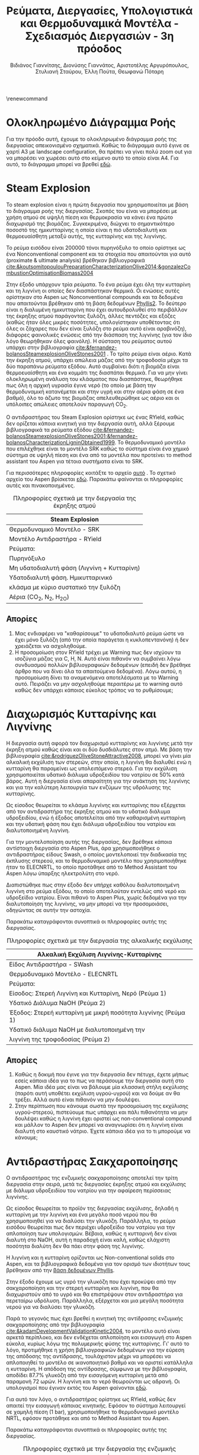 #+TITLE: Ρεύματα, Διεργασίες, Υπολογιστικά και Θερμοδυναμικά Μοντέλα - Σχεδιασμός Διεργασιών - 3η πρόοδος
#+AUTHOR: Βιδιάνος Γιαννίτσης, Διονύσης Γιαννάτος, Αριστοτέλης Αργυρόπουλος, Στυλιανή Σταύρου, Έλλη Πούτα, Θεωφανώ Πόταρη
#+LATEX_HEADER: \usepackage[a4paper, margin=3cm]{geometry}
\renewcommand{\abstractname}{Περίληψη}
\renewcommand{\tablename}{Πίνακας}
\renewcommand{\figurename}{Σχήμα}
\renewcommand\listingscaption{Κώδικας}

\pagebreak

* Ολοκληρωμένο Διάγραμμα Ροής
Για την πρόοδο αυτή, έχουμε το ολοκληρωμένο διάγραμμα ροής της διεργασίας απεικονισμένο σχηματικά. Καθώς το διάγραμμα αυτό έγινε σε χαρτί Α3 με landscape configuration, θα πρέπει να γίνει πολύ zoom out για να μπορέσει να χωρέσει αυτό στο κείμενο αυτό το οποίο είναι Α4. Για αυτό, το διάγραμμα μπορεί να βρεθεί [[https://github.com/Vidianos-Giannitsis/Process-Design/blob/master/Diagrams/complete_flowsheet.pdf][εδώ]]. 

* Steam Explosion
To steam explosion είναι η πρώτη διεργασία που χρησιμοποιείται με βάση το διάγραμμα ροής της διεργασίας. Σκοπός του είναι να μπορέσει με χρήση ατμού σε υψηλή πίεση και θερμοκρασία να κάνει ένα πρώτο διαχωρισμό της βιομάζας. Συγκεκριμένα, διώχνει το σημαντικότερο ποσοστό της ημικυτταρίνης η οποία είναι η πιό υδατοδιαλυτή και θερμοευαίσθητη μεταξύ αυτής, της κυτταρίνης και της λιγνίνης.

Το ρεύμα εισόδου είναι 200000 τόνοι πυρηνόξυλο το οποίο ορίστηκε ως ένα Nonconventional component και τα στοιχεία που απαιτούνται για αυτό (proximate & ultimate analysis) βρέθηκαν βιβλιογραφικά [[cite:&koutsomitopoulouPreparationCharacterizationOlive2014;&gonzalezCombustionOptimisationBiomass2004]] 

Στην έξοδο υπάρχουν τρία ρεύματα. Το ένα ρεύμα έχει όλη την κυτταρίνη και τη λιγνίνη οι οποίες δεν διασπάστηκαν θερμικά. Οι ενώσεις αυτές ορίστηκαν στο Aspen ως Nonconventional compounds και τα δεδομένα που απαιτούνται βρέθηκαν από τη βάση δεδομένων [[https://phyllis.nl/Browse/Standard/ECN-Phyllis#][Phyllis2]]. Το δεύτερο είναι η διαλυμένη ημικυτταρίνη που έχει αυτουδρολυθεί στο περιβάλλον της έκρηξης ατμού παράγοντας ξυλόζη, άλλες πεντόζες και εξόζες (καθώς ήταν όλες μικρές ποσότητες, υπολογίστηκαν υποθέτοντας ότι όλες οι ζάχαρες που δεν είναι ξυλόζη στο ρεύμα αυτό είναι αραβινόζη), διάφορες φαινολικές ενώσεις από την διάσπαση της λιγνίνης (για τον ίδιο λόγο θεωρήθηκαν όλες φαινόλη). Η σύσταση του ρεύματος αυτού υπάρχει στην βιβλιογραφία [[cite:&fernandez-bolanosSteamexplosionOliveStones2001]] . Το τρίτο ρεύμα είναι αέριο. Κατά την έκρηξη ατμού, υπάρχει απώλεια μάζας από την τροφοδοσία μέχρι τα δύο παραπάνω ρεύματα εξόδου. Αυτό συμβαίνει διότι η βιομάζα είναι θερμοευαίσθητη και ένα κομμάτι της διασπάται θερμικά. Για να μην γίνει ολοκληρωμένη ανάλυση του κλάσματος που διασπάστηκε, θεωρήθηκε πως όλη η αρχική υγρασία έγινε νερό (το οποίο με βάση την θερμοδυναμική κατανέμεται και στην υγρή και στην αέρια φάση σε ένα βαθμό), όλο το άζωτο της βιομάζας απελευθερώθηκε ως αέριο και οι υπόλοιπες απώλειες αποτελούν παραγωγή CO_2.

Ο αντιδραστήρας του Steam Explosion ορίστηκε ως ένας RYield, καθώς δεν ορίζεται κάποια κινητική για την διεργασία αυτή, αλλά ξέρουμε βιβλιογραφικά τα ρεύματα εξόδου [[cite:&fernandez-bolanosSteamexplosionOliveStones2001;&fernandez-bolanosCharacterizationLigninObtained1999]]. Το θερμοδυναμικό μοντέλο που επιλέχθηκε είναι το μοντέλο SRK καθώς το σύστημα είναι ένα χημικό σύστημα σε υψηλή πίεση και ένα από τα μοντέλα που προτείνει το method assistant του Aspen για τέτοια συστήματα είναι το SRK.

Για περισσότερες πληροφορίες κοιτάξτε το αρχείο [[https://github.com/Vidianos-Giannitsis/Process-Design/blob/master/Aspen/steam_explosion.org][αυτό]] . Το σχετικό αρχείο του Aspen βρίσκεται [[https://github.com/Vidianos-Giannitsis/Process-Design/blob/master/Aspen/steam_explosion_3phases.apwz][εδώ]]. Παρακάτω φαίνονται οι πληροφορίες αυτές και πινακοποιημένες.

\pagebreak

#+CAPTION: Πληροφορίες σχετικά με την διεργασία της έκρηξης ατμού
|---------------------------------------------|
| Steam Explosion                             |
|---------------------------------------------|
| Θερμοδυναμικό Μοντέλο - SRK                 |
| Μοντέλο Αντιδραστήρα - RYield               |
| Ρεύματα:                                    |
|---------------------------------------------|
| Πυρηνόξυλο                                  |
|---------------------------------------------|
| Μη υδατοδιαλυτή φάση  (Λιγνίνη + Κυτταρίνη) |
|---------------------------------------------|
| Υδατοδιαλυτή φάση. Ημικυτταρινικό           |
| κλάσμα με κύριο συστατικό την ξυλόζη        |
|---------------------------------------------|
| Αέρια (CO_2, N_2, H_2O)                     |
|---------------------------------------------|

** Απορίες
1. Μας ενδιαφέρει να "καθαρίσουμε" το υδατοδιαλυτό ρεύμα ώστε να έχει μόνο ξυλόζη (από την οποία παράγεται η κυκλοπεντανόνη) ή δεν χρειάζεται να ασχοληθούμε.
2. Η προσομοίωση στον RYield τρέχει με Warning πως δεν ισχύουν τα ισοζύγια μάζας για C, H, N. Αυτό είναι πιθανόν να συμβαίνει λόγω συνδυασμού πολλών βιβλιογραφικών δεδομένων (επειδή δεν βρέθηκε άρθρο που να δίνει όλα τα απαιτούμενα δεδομένα). Λόγω αυτού, η προσομοίωση δίνει τα αναμενόμενα αποτελέσματα με το Warning αυτό. Πειράζει να μην ασχοληθούμε περαιτέρω με το warning αυτό καθώς δεν υπάρχει κάποιος εύκολος τρόπος να το ρυθμίσουμε;

* Διαχωρισμός Κυτταρίνης και Λιγνίνης
Η διεργασία αυτή αφορά τον διαχωρισμό κυτταρίνης και λιγνίνης μετά την έκρηξη ατμού καθώς είναι και οι δύο δυσδιάλυτες στον ατμό. Με βάση την βιβλιογραφία [[cite:&rodriguezOliveStoneAttractive2008]], μπορεί να γίνει μία αλκαλική εκχύλιση των στερεών, στην οποία, η λιγνίνη θα διαλυθεί ενώ η κυτταρίνη θα παραμείνει ως υπολειπόμενο στερεό. Για την εκχύλιση χρησιμοποιείται υδατικό
διάλυμα υδροξειδίου του νατρίου σε 50% κατά βάρος. Αυτή η διεργασία είναι απαραίτητη για την ανάκτηση της λιγνίνης και για την καλύτερη λειτουργία των ενζύμων της υδρόλυσης της κυτταρίνης.

Ως είσοδος θεωρείται το κλάσμα λιγνίνης και κυτταρίνης που εξέρχεται από
τον αντιδραστήρα της έκρηξης ατμού και το υδατικό διάλυμα υδροξειδίου,
ενώ ή έξοδος αποτελείται από την καθαρισμένη κυτταρίνη και την υδατική φάση που έχει διάλυμα υδροξειδίου του νατρίου και διαλυτοποιημένη λιγνίνη.  

Για την μοντελοποίηση αυτής της διεργασίας, δεν βρέθηκε κάποια
αντίστοιχη διεργασία στο Aspen Plus, άρα χρησιμοποιήθηκε ο αντιδραστήρας
είδους Swash, ο οποίος μοντελοποιεί την διαδικασία της έκπλυσης στερεού,
και το θερμοδυναμικό μοντέλο που χρησιμοποιήθηκε ήταν το ELECNRTL, το
οποίο προτάθηκε από το Method Assistant του Aspen λόγω ύπαρξης
ηλεκτρολύτη στο νερό.

Διαπιστώθηκε πως στην έξοδο δεν υπήρχε καθόλου διαλυτοποιημένη λιγνίνη
στο ρεύμα εξόδου, το οποίο αποτελούταν εντελώς από νερό και υδροξείδιο
νατρίου. Είναι πιθανό το Aspen Plus, χωρίς δεδομένα για την
διαλυτοποίηση της λιγνίνης, να μην μπορεί να την προσομοιάσει, οδηγώντας
σε αυτήν την αστοχία.

Παρακάτω καταγράφονται συνοπτικά οι πληροφορίες αυτής της διεργασίας.

#+CAPTION: Πληροφορίες σχετικά με την διεργασία της αλκαλικής εκχύλισης
|---------------------------------------------------------------|
| Αλκαλική Εκχύλιση Λιγνίνης-Κυτταρίνης                         |
|---------------------------------------------------------------|
| Είδος Αντιδραστήρα - SWash                                    |
| Θερμοδυναμικό Μοντέλο - ELECNRTL                              |
| Ρεύματα:                                                      |
|---------------------------------------------------------------|
| Είσοδος: Στερεή Λιγνίνη και Κυτταρίνη, Νερό (Ρεύμα 1)         |
| Υδατικό Διάλυμα NaOH (Ρεύμα 2)                                |
|---------------------------------------------------------------|
| Έξοδος: Στερεή κυτταρίνη με μικρή ποσότητα λιγνίνης (Ρεύμα 1) |
| Υδατικό διάλυμα NaOH με διαλυτοποιημένη την                   |
| λιγνίνη της τροφοδοσίας (Ρεύμα 2)                             |
|---------------------------------------------------------------|

** Απορίες
1. Καθώς η δοκιμή που έγινε για την διεργασία δεν πέτυχε, έχετε μήπως εσείς κάποια ιδέα για το πως να περάσουμε την διεργασία αυτή στο Aspen. Μία ιδέα μας είναι να βάλουμε μία κλασσική στήλη εκχύλισης (παρότι αυτή υποθέτει εκχύλιση υγρού-υγρού) και να δούμε αν θα τρέξει. Αλλά αυτό είναι πιθανόν να μην δουλέψει.
2. Στην περίπτωση που κάνουμε σωστά την προσομοίωση της εκχύλισης υγρού-στερεού, πιστεύουμε πως υπάρχει και πάλι πιθανότητα να μην δουλέψει καθώς η λιγνίνη έχει οριστεί ως non-conventional compound και μάλλον το Aspen δεν μπορεί να αναγνωρίσει ότι η λιγνίνη είναι διαλυτή στο καυστικό νάτριο. Έχετε κάποια ιδέα για το τι μπορούμε να κάνουμε;

* Αντιδραστήρας Σακχαροποίησης
Ο αντιδραστήρας της ενζυμικής σακχαροποίησης αποτελεί την τρίτη
διεργασία στην σειρά, μετά τις διεργασίες έκρηξης ατμού και εκχύλισης με
διάλυμα υδροξειδίου του νατρίου για την αφαίρεση περίσσειας λιγνίνης.

Ως είσοδος θεωρείται το προϊόν της διεργασίας εκχύλισης, δηλαδή η
κυτταρίνη με την λιγνίνη και ένα μεγάλο ποσό νερού που θα χρησιμοποιηθεί
για να διαλύσει την γλυκόζη. Παράλληλα, το ρεύμα εισόδου θεωρείται
πως δεν περιέχει υδροξείδιο του νατρίου για την απλοποίηση των υπολογισμών. Βέβαια, καθώς η κυτταρινή δεν είναι διαλυτή στο NaOH, αυτή η παραδοχή είναι καλή, καθώς ελάχιστη ποσότητα διαλύτη δεν θα πάει στην φάση της λιγνίνης.

Η λιγνίνη και η κυτταρίνη ορίζονται ως Non-conventional solids στο
Aspen, και τα βιβλιογραφικά δεδομένα για τον ορισμό των ιδιοτήτων τους
βρέθηκαν από την [[https://phyllis.nl/Browse/Standard/ECN-Phyllis][βάση δεδομένων Phyllis]].

Στην έξοδο έχουμε ως υγρό την γλυκόζη που έχει προκύψει από την
σακχαροποίηση και την στερεή κυτταρίνη και λιγνίνη, που θα διαχωριστούν
από το υγρό και θα επιστρέψουν στον αντιδραστήρα για περεταίρω υδρόλυση.
Παράλληλα, εξέρχεται και μια μεγάλη ποσότητα νερού για να διαλύσει την
γλυκόζη.

Παρά το γεγονός πως έχει βρεθεί η κινητική της αντίδρασης ενζυμικής
σακχαροποίησης από την βιβλιογραφία [[cite:&kadamDevelopmentValidationKinetic2004]], το μοντέλο αυτό είναι αρκετά
περίπλοκο, και δεν ενδέχεται απλοποίηση και εισαγωγή στο Aspen εύκολα,
κυρίως λόγω της πολυμερικής φύσης της κυτταρίνης. Γι' αυτό το λόγο,
προτιμήθηκε η χρήση βιβλιογραφικών δεδομένων για την εύρεση της απόδοσης
της αντίδρασης, τουλάχιστον μέχρι να μπορέσει να απλοποιηθεί το μοντέλο
σε ικανοποιητικό βαθμό και να οριστεί κατάλληλα η κυτταρίνη. Η απόδοση
της αντίδρασης, σύμφωνα με την βιβλιογραφία, αποδίδει 87.7% γλυκόζη από
την εισαγόμενη κυτταρίνη μετά από παραμονή 72 ωρών. Η λιγνίνη και το
νερό θεωρούνται ως αδρανή. Οι υπολογισμοί που έγιναν εκτός του Aspen φαίνονται [[https://github.com/Vidianos-Giannitsis/Process-Design/blob/master/Calculations/Saccharification_Calculations_2.xlsx][εδώ]].

Για αυτό τον λόγο, ο αντιδραστήρας ορίστηκε ως RYield, καθώς δεν απαιτεί
την εισαγωγή κάποιας κινητικής. Εφόσον το σύστημα λειτουργεί σε χαμηλή
πίεση (1 bar), χρησιμοποιήθηκε το θερμοδυναμικό μοντέλο NRTL, εφόσον
προτάθηκε και από το Method Assistant του Aspen.

Παρακάτω καταγράφονται συνοπτικά οι πληροφορίες αυτής της διεργασίας.

#+CAPTION: Πληροφορίες σχετικά με την διεργασία της ενζυμικής σακχαροποίησης
|-----------------------+----------------------------------------------------|
| Διεργασία             | Ενζυμική Σακχαροποίηση                             |
|-----------------------+----------------------------------------------------|
| Είδος Αντιδραστήρα    | RYield                                             |
| Θερμοδυναμικό Μοντέλο | NRTL                                               |
|-----------------------+----------------------------------------------------|
| Ρεύματα:              | Είσοδος: Στερεά (λιγνίνη, κυτταρίνη), Νερό         |
|-----------------------+----------------------------------------------------|
|                       | Έξοδος: Στερεά (λιγνίνη, κυτταρίνη), Νερό, Γλυκόζη |
|-----------------------+----------------------------------------------------|

* Βιοαντιδραστήρας Παραγωγής Γλυκερόλης
Ο βιοαντιδραστήρας αυτός είναι μία από τις βασικές διεργασίες της εργασίας. Σκοπός του είναι να παράξει γλυκερόλη από γλυκόζη μέσω μικροοργανισμών. Επιλέχθηκε η χρήση του μικροοργανισμού C. glycerinogenes για την διεργασία αυτή και για αυτόν βρέθηκαν δύο βασικά πειράματα τα οποία βοήθησαν στην προσομοίωση του αντιδραστήρα [[cite:&zhugeGlycerolProductionNovel2001;&jinByproductFormationNovel2003]] . Αρχικά έγινε μία απλοποιημένη προσομοίωση όπου υποτέθηκε πως γλυκόζη και οξυγόνο δίνουν γλυκερόλη, διοξείδιο του άνθρακα και νερό και μόλις περάστηκε αυτή στο Aspen, δοκιμάστηκε η προσομοίωση της συνολικής αντίδρασης, όπου λαμβάνει υπόψην την βιομάζα, την πηγή αζώτου και τα παραπροιόντα.

Στην συνολική αυτή αντίδραση, τροφοδοτούμε τον αντιδραστήρα με υδατικό διάλυμα γλυκόζης και ουρίας δεδομένων συγκεντρώσεων καθώς και οξυγόνο. Στην βιβλιογραφία, αναφέρεται πως για την σωστή πραγματοποίηση της αντίδρασης, απαιτείται και κάποιο θρεπτικό μέσο όπως το Corn Steep Liquor. Αυτό είναι ένα "καλά ορισμένο" υγρό αλλά δεν υπάρχει στις βάσεις δεδομένων του Aspen. Ως αποτέλεσμα, πρέπει να περαστεί ως Conventional component όπου θα οριστούν από τον χρήστη όλες οι ιδιότητες του. Αυτό δημιουργεί προβλήματα επειδή κάποιες από τις ιδιότητες που ζητούνται δεν μπόρεσαν να βρεθούν και υποτέθηκαν ίσες με τις αντίστοιχες για το νερό. Η προσομοίωση αυτή έτρεξε με Warning ότι η αντίδραση έχει μη μηδενικό ρυθμό ένω έχει καταναλωθεί όλο το οξυγόνο (το οποίο είναι αντιδρών). Αυτό προκύπτει με το οξυγόνο που τροφοδοτείται για να τρέξει η προσομοίωση χωρίς CSL, το οποίο βρέθηκε αρκετό για να γίνει αντίδραση και να μην έχει πολύ περίσσεια. Σύμφωνα με το warning αυτό, για την αντίδραση με CSL θέλουμε περισσότερο οξυγόνο. Όμως, αν αλλάξει έστω και ελάχιστα η ποσότητα οξυγόνου, το warning αυτό γίνεται 3 errors. Για αυτό, το αρχείο complete_bioreactor δεν το συμπεριλαμβάνει.

Τα προιόντα της αντίδρασης είναι γλυκερόλη (κύριο προιόν της ζύμωσης του C. glycerinogenes), μικροβιακή βιομάζα (η οποία αναπτύσσεται κατά την διάρκεια της αντίδρασης και την αυτοκαταλύει), νερό και διοξείδιο του άνθρακα (απαραίτητα προιόντα της μικροβιακής ζύμωσης) και αιθανόλη και οξικό οξύ τα οποία είναι τα παραπροιόντα της αντίδρασης [[cite:&zhugeGlycerolProductionNovel2001]] . Βιβλιογραφικά παράγεται και αραβιτόλη, αλλά η προσθήκη της αραβιτόλης δημιουργούσε σοβαρά προβλήματα στην προσομοίωση του καθαρισμού της γλυκερόλης για αυτό αποφασίσαμε να αγνοηθεί. Η στοιχειομετρία της αντίδρασης προέκυψε με βάση βιβλιογραφικά δεδομένα για τα yields της αντίδρασης [[cite:&jinByproductFormationNovel2003]] με βάση την μεθοδολογία που περιγράφεται [[https://github.com/Vidianos-Giannitsis/Process-Design/blob/master/bioreactor_stoichiometry.org][εδώ]] . Το δυσκολότερο κομμάτι της προσομοίωσης εδώ ήταν η προσθήκη της μικροβιακής βιομάζας στο Aspen. Με βάση τους [[cite:&wooleyDevelopmentASPENPhysical1996]], βρέθηκε μία τεχνική για να γίνει αυτό, η οποία περιγράφεται με περισσότερη λεπτομέρεια [[https://github.com/Vidianos-Giannitsis/Process-Design/blob/master/biomass_modeling_aspen.org][εδώ]].

Το υπολογιστικό μοντέλο που χρησιμοποιήθηκε για την προσομοίωση του βιοαντιδραστήρα είναι το RBatch καθώς στην βιβλιογραφία ο αντιδραστήρας αυτός είναι batch και υπάρχουν επαρκή δεδομένα για την προσομοίωση αυτή στο Aspen. Ο αντιδραστήρας θεωρήθηκε πως λειτουργεί σε σταθερή πίεση και θερμοκρασία μέχρι το ρεύμα εξόδου να έχει την επιθυμητή ποσότητα γλυκερόλης ή να περάσουν 80 ώρες (βιβλιογραφική διάρκεια αντίδρασης [[cite:&jinByproductFormationNovel2003]] ). Για την κινητική της αντίδρασης, δεν υπάρχει διαθέσιμο στο Aspen το μοντέλο Monod το οποίο χρησιμοποιείται τυπικά για να περιγράψει την κινητική ανάπτυξης ενός μικροοργανισμού. Μπορεί όμως να προσομοιωθεί το μοντέλο αυτό ως LHHW με κατάλληλο ορισμό των παραμέτρων αυτού όπως φαίνεται στο [[https://github.com/Vidianos-Giannitsis/Process-Design/blob/master/Aspen/simplified_bioreactor.org][αρχείο αυτό]].

Για τις θερμοδυναμικές παραμέτρους του προβλήματος χρησιμοποιήθηκε το μοντέλο NRTL-HOC το οποίο είναι κατάλληλο για χημικά συστήματα σε χαμηλή πίεση όπου υπάρχουν οργανικά οξέα. Περισσότερες πληροφορίες για την προσωμοίωση, υπάρχουν [[https://github.com/Vidianos-Giannitsis/Process-Design/blob/master/Aspen/complete_bioreactor.org][εδώ]]. Παρακάτω φαίνονται οι πληροφορίες αυτές και πινακοποιημένες

#+CAPTION: Πληροφορίες σχετικά με τον βιοαντιδραστήρα παραγωγής γλυκερόλης
|-----------------------------------------------------|
| Βιοαντιδραστήρας Παραγωγής Γλυκερόλης               |
|-----------------------------------------------------|
| Θερμοδυναμικό Μοντέλο - NRTL-HOC                    |
| Μοντέλο Αντιδραστήρα - RBatch                       |
| Ρεύματα:                                            |
|-----------------------------------------------------|
| Υδατικό διάλυμα γλυκόζης και ουρίας + οξυγόνο       |
|-----------------------------------------------------|
| Υδατικό διάλυμα γλυκερόλης, βιομάζας, παραπροιόντων |
| και περισσευόμενων θρεπτικών μέσων                  |
|-----------------------------------------------------|

** Απορίες
1. Το ρεύμα εξόδου από τον βιοαντιδραστήρα είναι περίπου 70% νερό κατά μάζα. Για αυτό, σκεφτόμασταν μήπως αξίζει πριν τον καθαρισμό της γλυκερόλης από τα άλλα προιόντα της αντίδρασης να γίνει μία ξήρανση. Αρχικά, πως σας ακούγεται αυτό σαν ιδέα; Όμως, στο Model Palette του Aspen δεν βλέπω κάτι σαν ξηραντήρα άρα ήθελα να σας ρωτήσω και πως μπορούμε να προσομοιώσουμε την ξήρανση στο λογισμικό. Φαντάζομαι πως καθώς η ξήρανση είναι ένα φαινόμενο που έχει κινητική, η προσομοίωση θα γίνει σε έναν αντιδραστήρα, αλλά και πάλι δεν είμαι σίγουρος πως θα το κάναμε αυτό καθώς πως ακριβώς ορίζουμε την "στοιχειομετρία" για κάτι τέτοιο.

** Σχόλια
Η προσομοίωση του βιοαντιδραστήρα δίνει χρόνο λειτουργίας πολύ μικρότερο του βιβλιογραφικού. Αυτό συμβαίνει λόγω παραδοχών που έγιναν κατά τους υπολογισμούς και συγκεκριμένα βασικό πρόβλημα είναι πως έχει υποτεθεί πως παράγεται πολύ περισσότερη βιομάζα από ότι παράγεται πραγματικά, το οποίο αυξάνει πάρα πολύ τον ρυθμό. Εν τέλει όμως, διαπιστώθηκε πως υπάρχουν τα δεδομένα για να βρεθεί ο στοιχειομετρικός συντελεστής της βιομάζας (δηλαδή η ποσότητα βιομάζας στην έξοδο του αντιδραστήρα). Αλλαγή της στοιχειομετρίας της αντίδρασης, θα προκαλέσει αλλαγή στον τύπο της βιομάζας ο οποίος παράγεται, με αποτέλεσμα να πρέπει να ξαναγίνουν αρκετοί υπολογισμοί. Λόγω χρόνου, η προσομοίωση θα διορθωθεί μετά την πρόοδο.

* Απομάκρυνση αζωτούχων από τα προϊόντα της βιοαντίδρασης
Σύμφωνα με τους [[cite:&wallersteinMethodRecoveringGlycerol1946]] , για την πιό αποτελεσματική απόσταξη των προιόντων της ζύμωσης, πρέπει πρώτα να απομακρυνθούν όλα τα αζωτούχα συστατικά στην έξοδο του βιοαντιδραστήρα. Για την διεργασία αυτή δεν βρέθηκαν άλλα δεδομένα, αλλά σύμφωνα με το παραπάνω, απαιτείται λιγνίνη η οποία μπορεί να δημιουργήσει σύμπλοκα με τα αζωτούχα συστατικά και μετά, με οξίνιση του διαλύματος, οι ενώσεις αυτές να δημιουργήσουν ίζημα. Η προσομοίωση της διεργασίας αυτής είναι ιδιαίτερα δύσκολη λόγω της έλλειψης αυτής δεδομένων.

Το ρεύμα εισόδου εδώ είναι όλα τα αζωτούχα συστατικά στην έξοδο (πλην της βιομάζας που είναι εξαρχής στερεή και μπορεί να απομακρυνθεί εύκολα). Αυτά είναι η υπολειπόμενη ουρία και οι πρωτείνες (χάριν ευκολίας μοντελοποιήθηκαν όλες ως αλανίνη, η οποία είναι η επικρατέστερη) και αμμωνία του CSL. Οι ποσότητες πάρθηκαν από την προσομοίωση της βιοαντίδρασης με το CSL παρόλο που αυτή τρέχει με ένα warning.

Το ρεύμα εξόδου θεωρείται πως είναι ένα nonconventional υλικό με τη σύσταση της λιγνίνης αν προστεθεί στη δομή της η κάθε αζωτούχος ένωση. Η διαδικασία των υπολογισμών αυτών περιγράφεται [[https://github.com/Vidianos-Giannitsis/Process-Design/blob/master/Aspen/bioreactor_nitrogen_removal.org][εδώ]].

Ο αντιδραστήρας που χρησιμοποιήθηκε είναι ένας RStoic λόγω των ελάχιστων δεδομένων που υπάρχουν για την αντίδραση. Στο αρχείο που έγιναν οι προαναφερόμενοι υπολογισμοί, έγινε μία προσπάθεια να προκύψει και μία στοιχειομετρία για την αντίδραση, αλλά με βάση τα δεδομένα που μπορούν να περαστούν στο Aspen αυτή δεν έβγαζε σωστά αποτελέσματα. Εν τέλει, η στοιχειομετρία που περάστηκε, περάστηκε μόνο επειδή έβγαζε το αναμενόμενο αποτέλεσμα (παράγεται σύμπλοκο της αζωτούχος ένωσης και της λιγνίνης με μάζα 2 φορές αυτήν της αζωτούχου ένωσης). Το θερμοδυναμικό μοντέλο που χρησιμοποιήθηκε είναι το NRTL. Ακολουθεί και πινακοποιημένη μορφή της προσομοίωσης όπως και παραπάνω

#+CAPTION: Πληροφορίες σχετικά με την απομάκρυνση αζωτούχων
|-------------------------------------------------------------------|
| Απομάκρυνση Αζωτούχων από τον Αντιδραστήρα                        |
|-------------------------------------------------------------------|
| Θερμοδυναμικό Μοντέλο - NRTL                                      |
| Μοντέλο Αντιδραστήρα - RStoic                                     |
| Ρεύματα:                                                          |
|-------------------------------------------------------------------|
| Ουρία, αλανίνη και αμμωνία που περίσσεψαν από τον βιοαντιδραστήρα |
| Λιγνίνη                                                           |
|-------------------------------------------------------------------|
| Σύμπλοκα αζωτούχων και Λιγνίνης                                   |
|-------------------------------------------------------------------|

** Απορίες
1. Λόγω των ελάχιστων δεδομένων που υπάρχουν για την αντίδραση, όπως θεωρώ έγινε κατανοητό, η προσομοίωση δεν ήταν ιδιαίτερα ακριβής ή ολοκληρωμένη. Θεωρείται αξίζει να την λάβουμε υπόψην στο τελικό διάγραμμα ροής, ή δεν αξίζει τον κόπο;

* Καθαρισμός Γλυκερόλης
Μετά την διήθηση και την απομάκρυνση των αζωτούχων, υπάρχουν στο ρεύμα αιθανόλη, οξικό οξύ και γλυκερόλη διαλυμένα σε νερό. Η αιθανόλη και το οξικό οξύ είναι πολύ πτητικές ενώσεις σε σχέση με τη γλυκερόλη για αυτό μπορούν να απομακρυνθούν εύκολα με ένα flash. To flash καταφέρνει να διαχωρίσει το ρεύμα και στον πυθμένα υπάρχει διάλυμα γλυκερόλης-νερού σε σύσταση 74-26. Για να γίνει αυτό, η τροφοδοσία μπήκε στους 150 \( ^oC \) και το flash λειτουργούσε σε θερμοκρασία 140 \( ^oC \) και πίεση 1 atm.

Για τον διαχωρισμό αυτών χρησιμοποιήθηκε μία αποστακτική στήλη. Η προσομοίωση έγινε αρχικά σε dstwu κολώνα και έπειτα σε radfrac με στόχο το προιόν πυθμένα να είναι 0.9999 γλυκερόλη. Τα αποτελέσματα της προσομοίωσης έδειξαν πως η στήλη μπορεί να λειτουργήσει στις ίδιες συνθήκες με το flash, με πτώση πίεσης κατά μήκους της στήλης 0.1 atm (0.95 atm στην κορυφή και 1.05 atm στον πυθμένα). Οι βαθμίδες της στήλης είναι 4 ενώ η τροφοδοσία μπαίνει πάνω από την δεύτερη. Τέλος, o λόγος αναρροής στην στήλη είναι R = 0.16.

Παρακάτω παρατίθενται πινακοποιημένες πληροφορίες για την προσομοίωση.

#+CAPTION: Πληροφορίες σχετικά με τον καθαρισμό της γλυκερόλης
|---------------------------------------------------------|
| Καθαρισμός Γλυκερόλης                                   |
|---------------------------------------------------------|
| Θερμοδυναμικό Μοντέλο - NRTL-HOC                        |
| Μοντέλα Διαχωριστήρων - Flash και Radfrac               |
| Ρεύματα:                                                |
|---------------------------------------------------------|
| Υδατικό διάλυμα οξικού οξέος, αιθανόλης και γλυκερόλης  |
|---------------------------------------------------------|
| Καθαρή γλυκερόλη, νερό και υδατικό διάλυμα οξικού οξέος |
| και αιθανόλης                                           |
|---------------------------------------------------------|

* Αντιδραστήρας Ξυλόζης
[[file:Αντιδραστήρας_Ξυλόζης/2022-12-09_20-15-47_screenshot.png]]

Ο αντιδραστήρας αυτός είναι ο βασικός αντιδραστήρας που επεξεργάζεται το υδατικό ρεύμα στην έξοδο του steam explosion το οποίο έχει ως βασικό συστατικό την ξυλόζη. Τα δεδομένα φυσικών ιδιοτήτων όλων των στοιχείων ελήφθησαν από τη
βάση δεδομένων του Aspen. Το θερμοδυναμικό μοντέλο ΝRTL χρησιμοποιήθηκε για τον υπολογισμό των συντελεστών δραστηριότητας
υγρού, ενώ η εξίσωση κατάστασης Hayden-O'Connell (HOC) χρησιμοποιήθηκε
για τον υπολογισμό του θερμοδυναμικές ιδιότητες της φάσης ατμού. Επιπλέον, η
UNIFAC χρησιμοποιήθηκε για την εκτίμηση των δυαδικών παραμέτρων
στα δεδομένα ισορροπίας ατμού-υγρού (VLE) καθώς και σε όλες τις δυαδικές παραμέτρους στα δεδομένα ισορροπίας υγρού-υγρού για τη
διαδικασία εκχύλισης. Για το σχεδιασμό και τη βελτιστοποίηση της στήλης
απόσταξης έγιναν αρκετές προσομοιώσεις για να
προσδιοριστεί η αρχική δομή.

** Αντιδραστήρας για την παραγωγή φουρφουράλης
Η αντίδραση για την παραγωγή φουρφουράλης είναι ομογενής κατάλυση και
αποτελεί την πρώτη διεργασία για την παραγωγή κυκλοπεντανόνης. Για την
είσοδο του αντιδραστήρα ως τροφοδοσία θεωρείται το ημικυτταρινικό κλάσμα
με κύριο συστατικό την ξυλόζη. Η έξοδος του αντιδραστήρα είναι πλούσια
σε φουρφουράλη. Επίσης στο ρεύμα εισόδου αλλά και στο ρεύμα εξόδου
περιέχεται νερό. Από την βιβλιογραφία η κινητική σταθερά της αντίδρασης
(k) ισούται με \( 3.67 \cdot 10^9 \exp (\frac{-1.1 \cdot 10^9}{RT}) \) [[cite:&nhienNovelHybridReactive2021]] και η απόδοση σε
φουρφουράλη είναι 99%. Ο αντιδραστήρας που χρησιμοποιήθηκε στο aspen
είναι ο αντιδραστήρας CSTR σε συνθήκες 243 ^{ο} C και 15.6 atm.

#+CAPTION: Πληροφορίες σχετικά με την αντίδρασης διάσπασης ξυλόζης σε φουρφουράλη και νερό
| Είδος Αντιδραστήρα    | RCSTR                                |
|-----------------------+--------------------------------------|
| Θερμοδυναμικό Μοντέλο | NRTL-HOC                             |
| Ρεύματα:              | Είσοδος: Ξυλόζη, Νερό (Feed)         |
|                       | Έξοδος: Φουρφουράλη, Νερό (Stream 1) |

* Καθαρισμός Φουρφουράλης
Το ακάθαρτο ρεύμα φουρφουράλης από την στήλη RD (αντιδραστικής
απόσταξης) ψύχεται στους 40 °C και πίεση 1 atm και εισάγεται στην κορυφή
ενός εκχυλιστήρα. Στον πυθμένα του εισάγεται ο διαλύτης βουτυλοχλωρίδιο.
Ο λόγος μάζας του ακάθαρτου ρεύματος φουρφουράλης προς τον διαλύτη
βρέθηκε από βιβλιογραφία ίσος με 8,11 [[cite:&nhienNovelHybridReactive2021]] έτσι ώστε να επιτευχθεί η βέλτιστη
καθαρότητά της. Στο aspen plus για αυτή την διεργασία έγινε χρήση
Extractor.

#+CAPTION: Πληροφορίες σχετικά με την διεργασία εκχύλισης για διαχωρισμό φουρφουράλης από νερό
| Διεργασία Εκχύλισης Φουρφουράλης                                   |
|--------------------------------------------------------------------|
| Μοντέλο Εκχυλιστήρα: Extract                                       |
| Θερμοδυναμικό Μοντέλο: UNIFAC                                      |
|--------------------------------------------------------------------|
| Ρεύματα:                                                           |
|--------------------------------------------------------------------|
| Φουρφουράλη, Νερό (Stream 2)                                       |
| Βουτυλοχλωρίδιο                                                    |
|--------------------------------------------------------------------|
| Ρεύμα πλούσιο σε φουρφουράλη και βουτυλοχλωρίδιο (Stream Rich-Sol) |
| Νερό                                                               |
|--------------------------------------------------------------------|

Στη συνέχεια το ρεύμα που είναι πλούσιο σε φουρφουράλη οδηγείται σε έναν
αποστακτήρα και διαχωρίζεται έτσι ώστε το προϊόν πυθμένα να είναι
πλούσιο και καθαρό σε φουρφουράλη. Η αποστακτική στήλη που επιλέχτηκε
είναι DSTWU διότι αποτελείται από μία τροφοδοσία και δύο εξόδους, όπως
χρειάζεται στην περίπτωση μας. Από την κορυφή μπορεί να παραληφθεί ο
διαλύτης και να επαναχρησιμοποιηθεί με ανακύκλωση στην εκχύλιση και από
τον πυθμένα, μπορεί να παραληφθεί φουρφουράλη καθαρότητας 99%. Όταν
ολοκληρωθούν οι υπολογισμοί μπορεί να υπολογιστεί το μικρότερο δυνατό
reflux ratio που απαιτείται, καθώς και τα ελάχιστα θεωρητικά στάδια της
απόσταξης.

#+CAPTION: Πληροφορίες σχετικά με την διεργασία απόσταξης για ανάκτηση καθαρής φουρφουράλης
| Είδος Αποστακτήρα     | DSTWU                                            |
|-----------------------+--------------------------------------------------|
| Θερμοδυναμικό Μοντέλο | NRTL                                             |
| Ρεύματα:              | Είσοδος: Φουρφουράλη, Βουτυλοχλωρίδιο (Rich-Sol) |
|                       | Έξοδος: Φουρφουράλη (Stream 4)                   |
|                       |                                                  |
|                       | Βουτυλοχλωρίδιο (Stream 3)                       |

Το ρεύμα που εισάγεται στην αποστακτική στήλη με το τέλος της διεργασίας
επιστέφει μέσω ανακύκλωσης για να χρησιμοποιηθεί ξανά ο διαλύτης.

#+CAPTION: Πληροφορίες σχετικά με την διεργασία ανακύκλωσης του διαλύτη βουτυλοχλωρίδιο για χρησιμοποιήση του στην εκχύλιση
| Ανακύκλωση            | Mixer                             |
|-----------------------+-----------------------------------|
| Θερμοδυναμικό Μοντέλο | NRTL                              |
| Ρεύματα:              | Είσοδος: Make-up, Stream 3        |
|                       | Έξοδος: Βουτυλοχλωρίδιο (Solvent) |

** Απορίες
1. Η τροφοδοσία του αντιδραστήρα είναι η τιμή της ημικυτταρίνης που
   βρέθηκε από το steam explosion, παρόλα αυτά κατά την εκτέλεση της
   διεργασίας ο αντιδραστήρας αντιμετωπίζει πρόβλημα με το ισοζύγιο
   μάζας με αποτέλεσμα να εμποδίζεται η πραγματοποίηση των υπόλοιπων
   διεργασιών.

2. Δεν είναι γνωστό από την βιβλιογραφία ο χρόνος παραμονής και ο όγκος
   του αντιδραστήρα.

3. Θέλουμε να χρησιμοποιήσουμε καταλύτη H_{2}SO_{4} αλλά δεν υπάρχει
   δυνατότητα προσδιορισμού του στο aspen.

4. Η εκχύλιση έβγαζε την ένδειξη warring λόγω διαφοράς πίεσης στα
   ρεύματα εισόδου και εξόδου και στον εκχυλιστήρα, από την βιβλιογραφία
   η πίεση βρέθηκε ότι είναι ίση με 1 atm και στα 2 ρεύματα.

* Παραγωγή κυκλοπεντανόνης από φουρφουράλη

[[file:Παραγωγή_κυκλοπεντανόνης_από_φουρφουράλη/2022-12-09_20-17-29_screenshot.png]]

Αυτός είναι ο δεύτερος αντιδραστήρας που απαιτείται για την επεξεργασία του ρεύματος της ξυλόζης, ο οποίος έχει ως σκοπό την μετατροπή του ενδιάμεσου προιόντος (φουρφουράλη) στο τελικό επιθυμητό προιόν, την κυκλοπεντανόνη. Για την παραγωγή κυκλοπεντανόνης, αρχικά το ρεύμα που είναι πλούσιο σε
φουρφουράλη τροφοδοτείται σε αντιδραστήρα CSTR. Από την βιβλιογραφία [[cite:&yuHighlySelectiveHydrogenative2022]] η
σταθερά της αντίδρασης για 160 ^{ο} C είναι ίση με 0,128 hr^{-1} με
ενέργεια ενεργοποίησης 64,2 kJ/mol. Ο χρόνος που χρειάζεται η αντίδραση
για να πραγματοποιηθεί σε αυτές τις συνθήκες είναι 1 ώρα. Στο aspen
έγινε χρήση του αντιδραστήρα RCSTR με το θερμοδυναμικό μοντέλο Wilson.

#+CAPTION: Πληροφορίες σχετικά με την αντίδραση διάσπασης φουρφουράλης
|-------------------------------------------------------|
| Είδος Αντιδραστήρα - RCSTR                            |
| Θερμοδυναμικό Μοντέλο - Wilson                        |
| Ρεύματα:                                              |
|-------------------------------------------------------|
| Φουρφουράλη (Stream 1)                                |
|-------------------------------------------------------|
| Κυκλοπεντανόνη και παραπροιόντα:                      |
| Κυκλοπεντανόλη, φουρφουραλική αλκοόλη                 |
| τετραϋδροφουρφουρυλική αλκοόλη και 5-υδρόξυ-πεντανόνη |
|-------------------------------------------------------|

Ακολούθως, το ρεύμα εξόδου του αντιδραστήρα εισάγεται σε αποστακτική
στήλη για τον διαχωρισμό της κυκλοπεντανόνης από τα υπόλοιπα προιόντα της αντίδρασης. Για τον λόγο αυτό στο aspen χρησιμοποιήθηκε
η αποστακτική στήλη RadFrac με το θερμοδυναμικό μοντέλο UNIFAC διότι
αυτή η στήλη μπορεί να πραγματοποιήσει πιο εκτενείς υπολογισμούς με
πολλαπλές ενώσεις. Στην περίπτωσή μας, τα προϊόντα της αντίδρασης στον
αντιδραστήρα CSTR είναι πέντε, οπότε η τροφοδοσία της αποστακτικής
στήλης έχει πέντε διαφορετικές ενώσεις. Η κυκλοπεντανόνη έχει χαμηλότερο
σημείο βρασμού από τα άλλα προιόντα, οπότε, στο τέλος της απόσταξης
μπορούμε να παραλάβουμε καθαρή κυκλοπεντανόνη από την κορυφή της στήλης,
και ένα ρεύμα με τις υπόλοιπες τέσσερις ενώσεις από τον πυθμένα. Τέλος ο
αριθμός των αριθμός των δίσκων απόσταξής είναι 10.

#+CAPTION: Πληροφορίες σχετικά με την διεργασία απόσταξης για διαχωρισμό των προιόντων της αντίδρασης και παραλαβή καθαρής κυκλοπεντανόνης
|-------------------------------------------------------|
| Είδος κολώνας απόσταξης - Radfrac                     |
| Θερμοδυναμικό Μοντέλο - UNIFAC                        |
| Ρεύματα:                                              |
|-------------------------------------------------------|
| Κυκλοπεντανόνη και παραπροιόντα:                      |
| Κυκλοπεντανόλη, φουρφουραλική αλκοόλη                 |
| τετραϋδροφουρφουρυλική αλκοόλη και 5-υδρόξυ-πεντανόνη |
|-------------------------------------------------------|
| Κυκλοπεντανόνη - Ατμώδης φάση                         |
| Παραπροιόντα - Υγρή φάση                              |
|-------------------------------------------------------|

* Γενικές απορίες
1. Προσομοιώνοντας ξεχωριστά την κάθε διεργασία έχουμε επιλέξει διαφορετικά μοντέλα για την κάθε αντίδραση ανάλογα με τις συνθήκες στις οποίες διεξάγονται και τις ενώσεις που παίρνουν μέρος. Έχει χρησιμοποιηθεί SRK για τα συστήματα υψηλής πίεσης (πχ Steam Explosion), NRTL-HOC για τα συστήματα όπου υπάρχει οργανικό οξύ (βιοαντιδραστήρας και καθαρισμός της γλυκερόλης) και NRTL για τα υπόλοιπα. Είδαμε στο UI του Aspen πως υπάρχει τρόπος να αλλάξουμε το θερμοδυναμικό μοντέλο για τις επιμέρους διεργασίες. Θεωρείται θα δημιουργήσει πρόβλημα αυτό όταν προσπαθήσουμε να ενώσουμε όλες τις διεργασίες;

* Βιβλιογραφία
bibliography:~/Sync/My_Library.bib
bibliographystyle:unsrt
